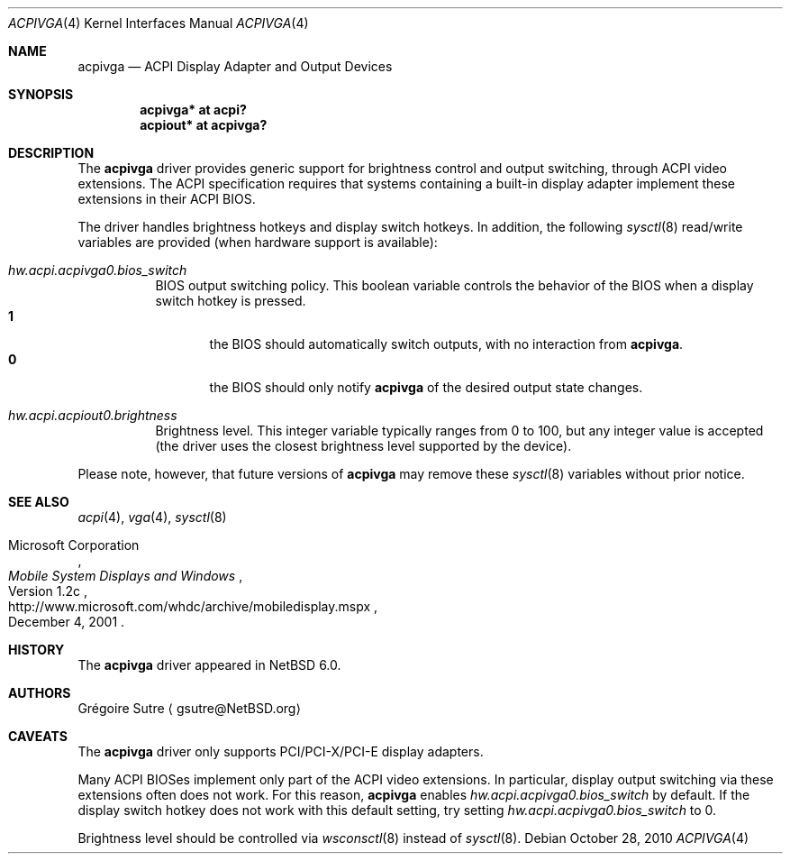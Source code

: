 .\" $NetBSD: acpivga.4,v 1.2 2010/10/28 14:36:04 jruoho Exp $
.\"
.\" Copyright (c) 2010 The NetBSD Foundation, Inc.
.\" All rights reserved.
.\"
.\" Redistribution and use in source and binary forms, with or without
.\" modification, are permitted provided that the following conditions
.\" are met:
.\" 1. Redistributions of source code must retain the above copyright
.\"    notice, this list of conditions and the following disclaimer.
.\" 2. Redistributions in binary form must reproduce the above copyright
.\"    notice, this list of conditions and the following disclaimer in the
.\"    documentation and/or other materials provided with the distribution.
.\"
.\" THIS SOFTWARE IS PROVIDED BY THE NETBSD FOUNDATION, INC. AND CONTRIBUTORS
.\" ``AS IS'' AND ANY EXPRESS OR IMPLIED WARRANTIES, INCLUDING, BUT NOT LIMITED
.\" TO, THE IMPLIED WARRANTIES OF MERCHANTABILITY AND FITNESS FOR A PARTICULAR
.\" PURPOSE ARE DISCLAIMED.  IN NO EVENT SHALL THE FOUNDATION OR CONTRIBUTORS
.\" BE LIABLE FOR ANY DIRECT, INDIRECT, INCIDENTAL, SPECIAL, EXEMPLARY, OR
.\" CONSEQUENTIAL DAMAGES (INCLUDING, BUT NOT LIMITED TO, PROCUREMENT OF
.\" SUBSTITUTE GOODS OR SERVICES; LOSS OF USE, DATA, OR PROFITS; OR BUSINESS
.\" INTERRUPTION) HOWEVER CAUSED AND ON ANY THEORY OF LIABILITY, WHETHER IN
.\" CONTRACT, STRICT LIABILITY, OR TORT (INCLUDING NEGLIGENCE OR OTHERWISE)
.\" ARISING IN ANY WAY OUT OF THE USE OF THIS SOFTWARE, EVEN IF ADVISED OF THE
.\" POSSIBILITY OF SUCH DAMAGE.
.\"
.Dd October 28, 2010
.Dt ACPIVGA 4
.Os
.Sh NAME
.Nm acpivga
.Nd ACPI Display Adapter and Output Devices
.Sh SYNOPSIS
.Cd "acpivga* at acpi?"
.Cd "acpiout* at acpivga?"
.Sh DESCRIPTION
The
.Nm
driver provides generic support for brightness control and output switching,
through
.Tn ACPI
video extensions.
The
.Tn ACPI
specification requires that systems containing a built-in display adapter
implement these extensions in their
.Tn ACPI
BIOS.
.Pp
The driver handles brightness hotkeys and display switch hotkeys.
In addition, the following
.Xr sysctl 8
read/write variables are provided (when hardware support is available):
.Bl -tag -width Ds
.It Va hw.acpi.acpivga0.bios_switch
BIOS output switching policy.
This boolean variable controls the behavior of the BIOS when a display
switch hotkey is pressed.
.Bl -tag -width xxx -compact
.It Sy 1
the BIOS should automatically switch outputs, with no interaction from
.Nm .
.It Sy 0
the BIOS should only notify
.Nm
of the desired output state changes.
.El
.It Va hw.acpi.acpiout0.brightness
Brightness level.
This integer variable typically ranges from 0 to 100, but any integer value
is accepted (the driver uses the closest brightness level supported by the
device).
.El
.Pp
Please note, however, that future versions of
.Nm
may remove these
.Xr sysctl 8
variables without prior notice.
.Sh SEE ALSO
.Xr acpi 4 ,
.Xr vga 4 ,
.Xr sysctl 8
.Rs
.%A Microsoft Corporation
.%D December 4, 2001
.%T Mobile System Displays and Windows
.%N Version 1.2c
.%U http://www.microsoft.com/whdc/archive/mobiledisplay.mspx
.Re
.Sh HISTORY
The
.Nm
driver appeared in
.Nx 6.0 .
.Sh AUTHORS
.An Gr\('egoire Sutre
.Aq gsutre@NetBSD.org
.Sh CAVEATS
The
.Nm
driver only supports PCI/PCI-X/PCI-E display adapters.
.Pp
Many
.Tn ACPI
BIOSes implement only part of the
.Tn ACPI
video extensions.
In particular, display output switching via these extensions often does not
work.
For this reason,
.Nm
enables
.Va hw.acpi.acpivga0.bios_switch
by default.
If the display switch hotkey does not work with this default setting, try
setting
.Va hw.acpi.acpivga0.bios_switch
to 0.
.Pp
Brightness level should be controlled via
.Xr wsconsctl 8
instead of
.Xr sysctl 8 .
